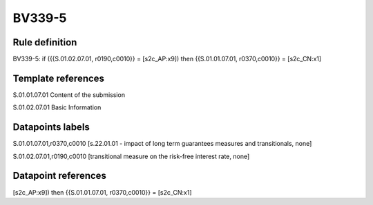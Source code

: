 =======
BV339-5
=======

Rule definition
---------------

BV339-5: if ({{S.01.02.07.01, r0190,c0010}} = [s2c_AP:x9]) then {{S.01.01.07.01, r0370,c0010}} = [s2c_CN:x1]


Template references
-------------------

S.01.01.07.01 Content of the submission

S.01.02.07.01 Basic Information


Datapoints labels
-----------------

S.01.01.07.01,r0370,c0010 [s.22.01.01 - impact of long term guarantees measures and transitionals, none]

S.01.02.07.01,r0190,c0010 [transitional measure on the risk-free interest rate, none]



Datapoint references
--------------------

[s2c_AP:x9]) then {{S.01.01.07.01, r0370,c0010}} = [s2c_CN:x1]